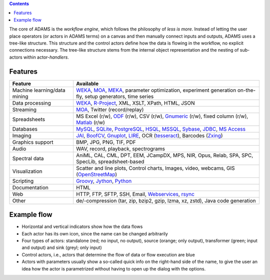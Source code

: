 .. title: About
.. slug: about
.. date: 2017-10-25 10:40:32 UTC+13:00
.. tags: 
.. category: 
.. link: 
.. description: 
.. type: text
.. author: FracPete

.. contents::

The core of ADAMS is the *workflow engine*, which follows the philosophy of *less
is more*. Instead of letting the user place operators (or actors in ADAMS terms)
on a canvas and then manually connect inputs and outputs, ADAMS uses a
tree-like structure. This structure and the control actors define how the
data is flowing in the workflow, no explicit connections necessary. The
tree-like structure stems from the internal object representation and the
nesting of sub-actors within actor-*handlers*.


Features
========

.. csv-table::
  :header: "Feature","Available"

  "Machine learning/data mining","WEKA_, MOA_, MEKA_, parameter optimization, experiment generation on-the-fly, setup generators, time series"
  "Data processing","WEKA_, `R-Project <R_>`_, XML, XSLT, XPath, HTML, JSON"
  "Streaming","MOA_, Twitter (record/replay)"
  "Spreadsheets","MS Excel (r/w), ODF_ (r/w), CSV (r/w), Gnumeric_ (r/w), fixed column (r/w), Matlab_ (r/w)"
  "Databases","MySQL_, SQLite_, PostgreSQL_, HSQL_, MSSQL_, Sybase_, JDBC_, `MS Access <MSAccess_>`_"
  "Imaging","JAI_, BoofCV_, Gnuplot_, LIRE_, OCR (tesseract_), Barcodes (Zxing_)"
  "Graphics support","BMP, JPG, PNG, TIF, PDF"
  "Audio","WAV, record, playback, spectrograms"
  "Spectral data","AniML, CAL, CML, DPT, EEM, JCampDX, MPS, NIR, Opus, Relab, SPA, SPC, SpecLib, spreadsheet-based"
  "Visualization","Scatter and line plots, Control charts, Images, video, webcams, GIS (OpenStreetMap_)"
  "Scripting","Groovy_, Jython_, Python_"
  "Documentation","HTML"
  "Web","HTTP, FTP, SFTP, SSH, Email, `Webservices <CXF_>`_, rsync_"
  "Other","de/-compression (tar, zip, bzip2, gzip, lzma, xz, zstd), Java code generation"

.. _WEKA: http://www.cs.waikato.ac.nz/ml/weka/ 
.. _MOA: http://moa.cms.waikato.ac.nz/
.. _MEKA: http://meka.sourceforge.net/
.. _R: http://www.r-project.org/
.. _ODF: http://en.wikipedia.org/wiki/OpenDocument
.. _Gnumeric: http://www.gnumeric.org/
.. _Matlab: https://www.mathworks.com/help/pdf_doc/matlab/matfile_format.pdf
.. _Twitter: http://twitter4j.org/
.. _MSAccess: http://jackcess.sourceforge.net/
.. _MySQL: http://www.mysql.com/
.. _PostgreSQL: https://www.postgresql.org/
.. _HSQL: http://hsqldb.org/
.. _MSSQL: https://en.wikipedia.org/wiki/Microsoft_SQL_Server
.. _Sybase: https://en.wikipedia.org/wiki/Adaptive_Server_Enterprise
.. _SQLite: https://sqlite.org/
.. _JDBC: https://en.wikipedia.org/wiki/Java_Database_Connectivity
.. _JAI: http://en.wikipedia.org/wiki/Java_Advanced_Imaging
.. _BoofCV: http://boofcv.org/
.. _Gnuplot: http://gnuplot.info/
.. _LIRE: http://code.google.com/p/lire/
.. _tesseract: https://code.google.com/p/tesseract-ocr/
.. _Zxing: https://github.com/zxing/zxing
.. _OpenStreetMap: http://www.openstreetmap.org/
.. _Groovy: http://groovy.codehaus.org/
.. _Jython: http://jython.org/
.. _Python: http://python.org/
.. _CXF: http://cxf.apache.org/
.. _rsync: https://github.com/fracpete/rsync4j


Example flow
============

.. image:: ../../images/flow_snippet.png

* Horizontal and vertical indicators show how the data flows
* Each actor has its own icon, since the name can be changed arbitrarily
* Four types of actors: standalone (red; no input, no output), source (orange;
  only output), transformer (green; input and output) and sink (greyl; only
  input)
* Control actors, i.e., actors that determine the flow of data or flow execution are blue
* Actors with parameters usually show a so-called quick info on the right-hand
  side of the name, to give the user an idea how the actor is parametrized
  without having to open up the dialog with the options.
